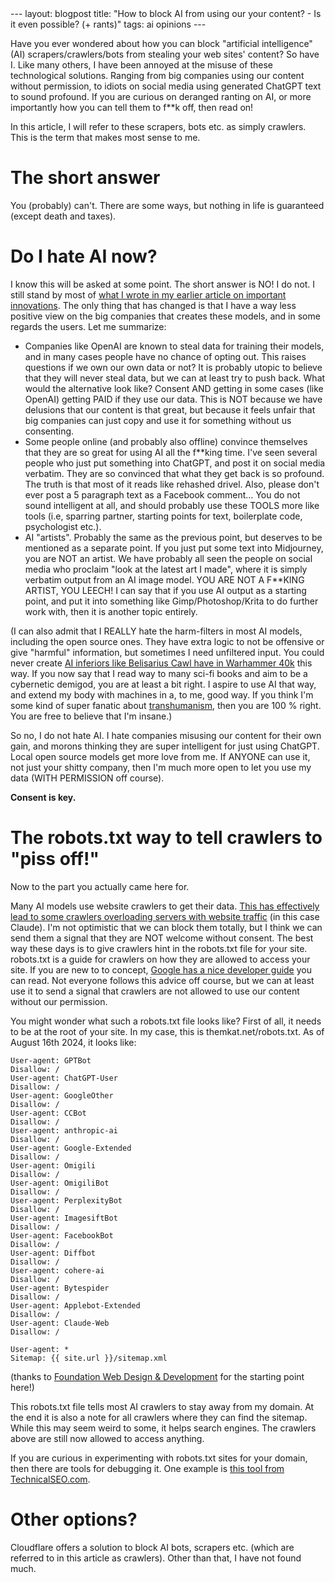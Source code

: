 #+OPTIONS: toc:nil num:nil
#+STARTUP: showall indent
#+STARTUP: hidestars
#+BEGIN_EXPORT html
---
layout: blogpost
title: "How to block AI from using our your content? - Is it even possible? (+ rants)"
tags: ai opinions
---
#+END_EXPORT

Have you ever wondered about how you can block "artificial intelligence" (AI) scrapers/crawlers/bots from stealing your web sites' content? So have I. Like many others, I have been annoyed at the misuse of these technological solutions. Ranging from big companies using our content without permission, to idiots on social media using generated ChatGPT text to sound profound. If you are curious on deranged ranting on AI, or more importantly how you can tell them to f**k off, then read on!


In this article, I will refer to these scrapers, bots etc. as simply crawlers. This is the term that makes most sense to me. 


* The short answer
You (probably) can't. There are some ways, but nothing in life is guaranteed (except death and taxes).


* Do I hate AI now?
I know this will be asked at some point. The short answer is NO! I do not. I still stand by most of [[https://themkat.net/2023/02/25/important_computer_related_innovations.html][what I wrote in my earlier article on important innovations]]. The only thing that has changed is that I have a way less positive view on the big companies that creates these models, and in some regards the users. Let me summarize:
- Companies like OpenAI are known to steal data for training their models, and in many cases people have no chance of opting out. This raises questions if we own our own data or not? It is probably utopic to believe that they will never steal data, but we can at least try to push back. What would the alternative look like? Consent AND getting in some cases (like OpenAI) getting PAID if they use our data. This is NOT because we have delusions that our content is that great, but because it feels unfair that big companies can just copy and use it for something without us consenting.
- Some people online (and probably also offline) convince themselves that they are so great for using AI all the f**king time. I've seen several people who just put something into ChatGPT, and post it on social media verbatim. They are so convinced that what they get back is so profound. The truth is that most of it reads like rehashed drivel. Also, please don't ever post a 5 paragraph text as a Facebook comment... You do not sound intelligent at all, and should probably use these TOOLS more like tools (i.e, sparring partner, starting points for text, boilerplate code, psychologist etc.).
- AI "artists". Probably the same as the previous point, but deserves to be mentioned as a separate point. If you just put some text into Midjourney, you are NOT an artist. We have probably all seen the people on social media who proclaim "look at the latest art I made", where it is simply verbatim output from an AI image model. YOU ARE NOT A F**KING ARTIST, YOU LEECH! I can say that if you use AI output as a starting point, and put it into something like Gimp/Photoshop/Krita to do further work with, then it is another topic entirely. 



(I can also admit that I REALLY hate the harm-filters in most AI models, including the open source ones. They have extra logic to not be offensive or give "harmful" information, but sometimes I need unfiltered input. You could never create [[https://warhammer40k.fandom.com/wiki/Belisarius_Cawl#Cawl_Inferior][AI inferiors like Belisarius Cawl have in Warhammer 40k]] this way. If you now say that I read way to many sci-fi books and aim to be a cybernetic demigod, you are at least a bit right. I aspire to use AI that way, and extend my body with machines in a, to me, good way. If you think I'm some kind of super fanatic about [[https://en.wikipedia.org/wiki/Transhumanism][transhumanism]], then you are 100 % right. You are free to believe that I'm insane.)


So no, I do not hate AI. I hate companies misusing our content for their own gain, and morons thinking they are super intelligent for just using ChatGPT. Local open source models get more love from me. If ANYONE can use it, not just your shitty company, then I'm much more open to let you use my data (WITH PERMISSION off course).


*Consent is key.*



* The robots.txt way to tell crawlers to "piss off!"
Now to the part you actually came here for.


Many AI models use website crawlers to get their data. [[https://www.reddit.com/r/singularity/comments/1cdm97j/anthropics_claudebot_is_aggressively_scraping_the/][This has effectively lead to some crawlers overloading servers with website traffic]] (in this case Claude). I'm not optimistic that we can block them totally, but I think we can send them a signal that they are NOT welcome without consent. The best way these days is to give crawlers hint in the robots.txt file for your site. robots.txt is a guide for crawlers on how they are allowed to access your site. If you are new to to concept, [[https://developers.google.com/search/docs/crawling-indexing/robots/intro][Google has a nice developer guide]] you can read. Not everyone follows this advice off course, but we can at least use it to send a signal that crawlers are not allowed to use our content without our permission. 


You might wonder what such a robots.txt file looks like? First of all, it needs to be at the root of your site. In my case, this is themkat.net/robots.txt. As of August 16th 2024, it looks like:
#+BEGIN_SRC text
  User-agent: GPTBot
  Disallow: /
  User-agent: ChatGPT-User
  Disallow: /
  User-agent: GoogleOther
  Disallow: /
  User-agent: CCBot
  Disallow: /
  User-agent: anthropic-ai
  Disallow: /
  User-agent: Google-Extended
  Disallow: /
  User-agent: Omigili
  Disallow: /
  User-agent: OmigiliBot
  Disallow: /
  User-agent: PerplexityBot
  Disallow: /
  User-agent: ImagesiftBot
  Disallow: /
  User-agent: FacebookBot
  Disallow: /
  User-agent: Diffbot
  Disallow: /
  User-agent: cohere-ai
  Disallow: /
  User-agent: Bytespider
  Disallow: /
  User-agent: Applebot-Extended
  Disallow: /
  User-agent: Claude-Web
  Disallow: /

  User-agent: *
  Sitemap: {{ site.url }}/sitemap.xml
#+END_SRC
(thanks to [[https://www.foundationwebdev.com/2023/08/utilizing-robots-txt-to-block-ai-crawlers/][Foundation Web Design & Development]] for the starting point here!)


This robots.txt file tells most AI crawlers to stay away from my domain. At the end it is also a note for all crawlers where they can find the sitemap. While this may seem weird to some, it helps search engines. The crawlers above are still now allowed to access anything.


If you are curious in experimenting with robots.txt sites for your domain, then there are tools for debugging it. One example is [[https://technicalseo.com/tools/robots-txt/][this tool from TechnicalSEO.com]].


* Other options?
Cloudflare offers a solution to block AI bots, scrapers etc. (which are referred to in this article as crawlers). Other than that, I have not found much.

